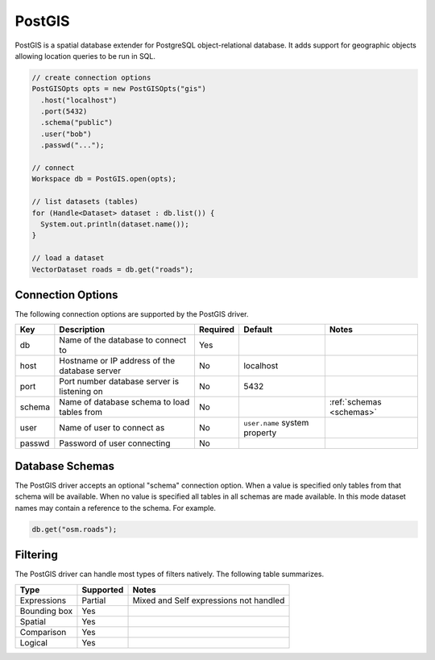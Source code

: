 .. _postgis:

PostGIS
=======

PostGIS is a spatial database extender for PostgreSQL object-relational database. It adds support 
for geographic objects allowing location queries to be run in SQL.

.. code-block:: java

       // create connection options
       PostGISOpts opts = new PostGISOpts("gis")
         .host("localhost")
         .port(5432)
         .schema("public")
         .user("bob")
         .passwd("...");

       // connect
       Workspace db = PostGIS.open(opts);

       // list datasets (tables)
       for (Handle<Dataset> dataset : db.list()) {
         System.out.println(dataset.name());
       }

       // load a dataset
       VectorDataset roads = db.get("roads");


Connection Options
------------------

The following connection options are supported by the PostGIS driver.

.. list-table::
   :header-rows: 1

   *  -  Key
      -  Description
      -  Required
      -  Default
      -  Notes
   *  -  db
      -  Name of the database to connect to
      -  Yes
      -
      -
   *  -  host
      -  Hostname or IP address of the database server
      -  No
      -  localhost
      -
   *  -  port
      -  Port number database server is listening on
      -  No
      -  5432
      -
   *  -  schema
      -  Name of database schema to load tables from
      -  No
      -
      - :ref:`schemas <schemas>`
   *  -  user
      -  Name of user to connect as
      -  No
      -  ``user.name`` system property
      -
   *  -  passwd
      -  Password of user connecting
      -  No
      -
      -

.. _schemas:

Database Schemas
----------------

The PostGIS driver accepts an optional "schema" connection option. When a value is specified only 
tables from that schema will be available. When no value is specified all tables in all schemas are 
made available. In this mode dataset names may contain a reference to the schema. For example.

.. code-block:: java

     db.get("osm.roads");

Filtering
---------

The PostGIS driver can handle most types of filters natively. The following table summarizes.

.. list-table::
   :header-rows: 1

   *  -  Type
      -  Supported
      -  Notes
   *  -  Expressions
      -  Partial
      -  Mixed and Self expressions not handled
   *  -  Bounding box
      -  Yes
      -
   *  -  Spatial
      -  Yes
      -
   *  -  Comparison
      -  Yes
      -
   *  -  Logical
      -  Yes
      -
